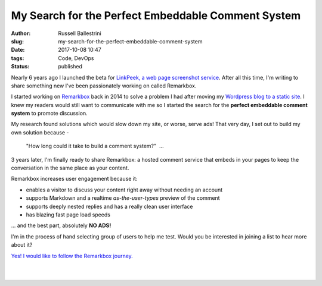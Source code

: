 My Search for the Perfect Embeddable Comment System
################################################################

:author: Russell Ballestrini
:slug: my-search-for-the-perfect-embeddable-comment-system
:date: 2017-10-08 10:47
:tags: Code, DevOps
:status: published

Nearly 6 years ago I launched the beta for `LinkPeek, a web page screenshot service <https://linkpeek.com>`_. After all this time, I'm writing to share something new I've been passionately working on called Remarkbox.

I started working on `Remarkbox <https://www.remarkbox.com>`_ back in 2014 to solve a problem I had after moving my `Wordpress blog to a static site </migrating-from-wordpress-to-pelican/>`_. I knew my readers would still want to communicate with me so I started the search for the **perfect embeddable comment system** to promote discussion.

My research found solutions which would slow down my site, or worse, serve ads! That very day, I set out to build my own solution because -

    "How long could it take to build a comment system?"  ... 

3 years later, I'm finally ready to share Remarkbox: a hosted comment service that embeds in your pages to keep the conversation in the same place as your content.

Remarkbox increases user engagement because it:

* enables a visitor to discuss your content right away without needing an account
* supports Markdown and a realtime *as-the-user-types* preview of the comment
* supports deeply nested replies and has a really clean user interface
* has blazing fast page load speeds

... and the best part, absolutely **NO ADS!**

I'm in the process of hand selecting group of users to help me test. Would you be interested in joining a list to hear more about it?

`Yes! I would like to follow the Remarkbox journey. <https://www.remarkbox.com#beta>`_

|

.. image:: https://www.remarkbox.com/remarkbox-minified.png
  :align: center
  :width: 260px

|
